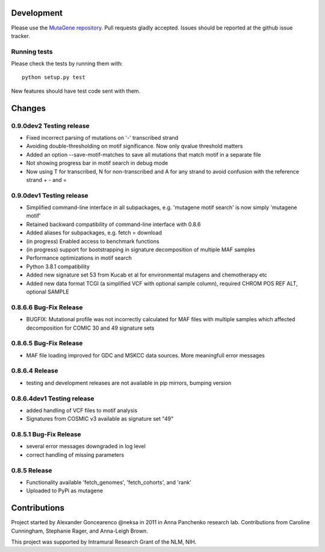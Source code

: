 Development
===========

Please use the `MutaGene repository <https://github.com/neksa/mutagene/>`_.
Pull requests gladly accepted.
Issues should be reported at the github issue tracker.

Running tests
-------------

Please check the tests by running them with::

    python setup.py test

New features should have test code sent with them.

Changes
=======

0.9.0dev2 Testing release
-----------------------
* Fixed incorrect parsing of mutations on '-' transcribed strand
* Avoiding double-thresholding on motif significance. Now only qvalue threshold matters
* Added an option --save-motif-matches to save all mutations that match motif in a separate file 
* Not showing progress bar in motif search in debug mode
* Now using T for transcribed, N for non-transcribed and A for any strand to avoid confusion with the reference strand + - and =

0.9.0dev1 Testing release
-----------------------
* Simplified command-line interface in all subpackages, e.g. 'mutagene motif search' is now simply 'mutagene motif'
* Retained backward compatibility of command-line interface with 0.8.6
* Added aliases for subpackages, e.g. fetch = download
* (in progress) Enabled access to benchmark functions
* (in progress) support for bootstrapping in signature decomposition of multiple MAF samples
* Performance optimizations in motif search
* Python 3.8.1 compatibility
* Added new signature set 53 from Kucab et al for environmental mutagens and chemotherapy etc
* Added new data format TCGI (a simplified VCF with optional sample column), required CHROM POS REF ALT, optional SAMPLE

0.8.6.6 Bug-Fix Release
-----------------------
* BUGFIX: Mutational profile was not incorrectly calculated for MAF files with multiple samples which affected decomposition for COMIC 30 and 49 signature sets

0.8.6.5 Bug-Fix Release
-----------------------
* MAF file loading improved for GDC and MSKCC data sources. More meaningfull error messages

0.8.6.4 Release
-----------------------
* testing and development releases are not available in pip mirrors, bumping version

0.8.6.4dev1 Testing release
-----------------------

* added handling of VCF files to motif analysis
* Signatures from COSMIC v3 available as signature set "49"


0.8.5.1 Bug-Fix Release
-----------------------

* several error messages downgraded in log level
* correct handling of missing parameters

0.8.5 Release
-------------

* Functionality available 'fetch_genomes', 'fetch_cohorts', and 'rank'
* Uploaded to PyPi as mutagene


Contributions
=============

Project started by Alexander Goncearenco @neksa in 2011 in Anna Panchenko research lab.
Contributions from Caroline Cunningham, Stephanie Rager, and Anna-Leigh Brown.

This project was supported by Intramural Research Grant of the NLM, NIH.
